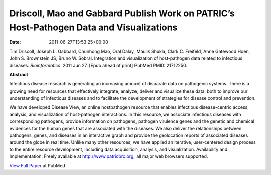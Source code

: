 ========================================================================================
Driscoll, Mao and Gabbard Publish Work on PATRIC’s Host-Pathogen Data and Visualizations
========================================================================================


:date:   2011-06-27T13:53:25+00:00

Tim Driscoll, Joseph L. Gabbard, Chunhong Mao, Oral Dalay, Maulik
Shukla, Clark C. Freifeld, Anne Gatewood Hoen, John S. Brownstein JS,
Bruno W. Sobral. Integration and visualization of host-pathogen data
related to infectious diseases. *Bioinformatics*. 2011 Jun 27. [Epub
ahead of print] PubMed PMID: 21712250.

**Abstract**

.. section-1:

Infectious disease research is generating an increasing amount of
disparate data on pathogenic systems. There is a growing need for
resources that effectively integrate, analyze, deliver and visualize
these data, both to improve our understanding of infectious diseases and
to facilitate the development of strategies for disease control and
prevention.

We have developed Disease View, an online hostpathogen resource that
enables infectious disease-centric access, analysis, and visualization
of host-pathogen interactions. In this resource, we associate infectious
diseases with corresponding pathogens, provide information on pathogens,
pathogen virulence genes and the genetic and chemical evidences for the
human genes that are associated with the diseases. We also deliver the
relationships between pathogens, genes, and diseases in an interactive
graph and provide the geolocation reports of associated diseases around
the globe in real time. Unlike many other resources, we have applied an
iterative, user-centered design process to the entire resource
development, including data acquisition, analysis, and visualization.
Availability and Implementation: Freely available at
http://www.patricbrc.org; all major web browsers supported.

.. section-2:

`View Full Paper <http://www.ncbi.nlm.nih.gov/pubmed/21712250>`__ at
PubMed
